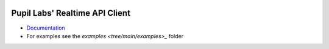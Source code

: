 .. image:: https://img.shields.io/pypi/v/pupil-labs-realtime-api.svg
   :target: `PyPI link`_

.. image:: https://img.shields.io/pypi/pyversions/pupil-labs-realtime-api.svg
   :target: `PyPI link`_

.. _PyPI link: https://pypi.org/project/pupil-labs-realtime-api

.. image:: https://github.com/papr/realtime-api/workflows/tests/badge.svg
   :target: https://github.com/papr/realtime-api/actions?query=workflow%3A%22tests%22
   :alt: tests

.. image:: https://img.shields.io/badge/code%20style-black-000000.svg
   :target: https://github.com/psf/black
   :alt: Code style: Black

.. image:: https://readthedocs.org/projects/pupil-labs-realtime-api/badge/?version=latest
   :target: https://pupil-labs-realtime-api.readthedocs.io/en/latest/?badge=latest

.. image:: https://img.shields.io/badge/skeleton-2021-informational
   :target: https://blog.jaraco.com/skeleton

*******************************
Pupil Labs' Realtime API Client
*******************************

- `Documentation <https://pupil-labs-realtime-api.readthedocs.io/en/latest/>`_
- For examples see the `examples <tree/main/examples>_` folder
